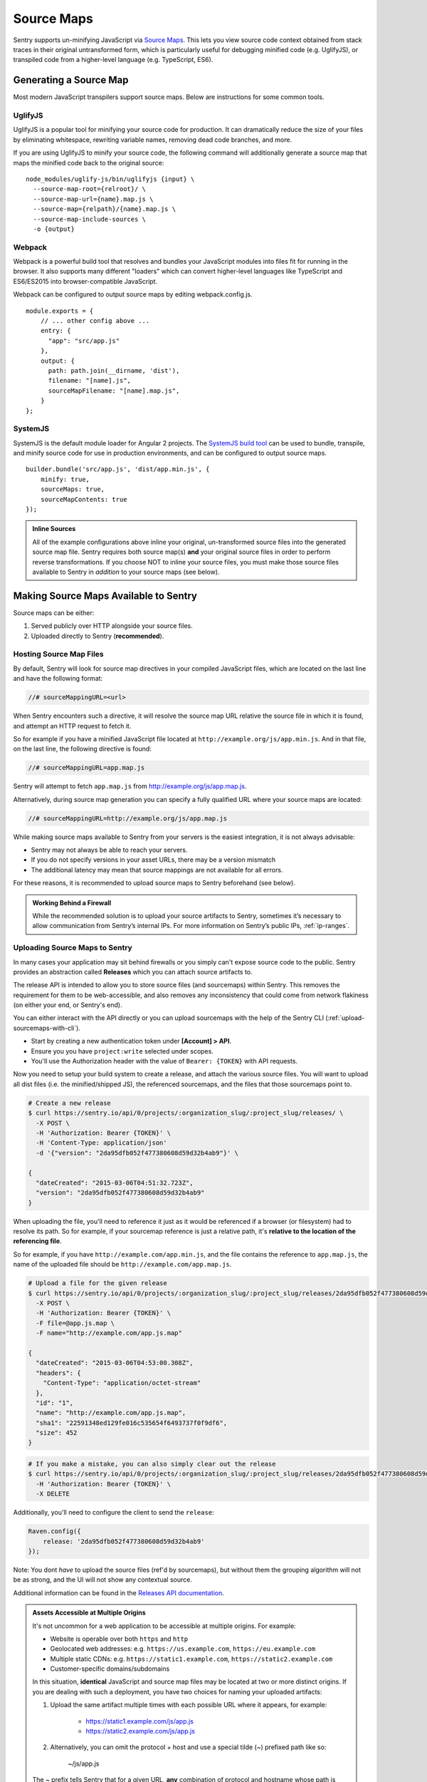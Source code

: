 .. _raven-js-sourcemaps:

Source Maps
===========

Sentry supports un-minifying JavaScript via `Source Maps
<http://blog.sentry.io/2015/10/29/debuggable-javascript-with-source-maps.html>`_. This lets you
view source code context obtained from stack traces in their original untransformed form, which is particularly useful for debugging minified code (e.g. UglifyJS), or transpiled code from a higher-level
language (e.g. TypeScript, ES6).

Generating a Source Map
-----------------------

Most modern JavaScript transpilers support source maps. Below are instructions for some common tools.

UglifyJS
~~~~~~~~

UglifyJS is a popular tool for minifying your source code for production. It can dramatically
reduce the size of your files by eliminating whitespace, rewriting variable names, removing dead code branches,
and more.

If you are using UglifyJS to minify your source code, the following command will additionally generate a source map
that maps the minified code back to the original source:

::

    node_modules/uglify-js/bin/uglifyjs {input} \
      --source-map-root={relroot}/ \
      --source-map-url={name}.map.js \
      --source-map={relpath}/{name}.map.js \
      --source-map-include-sources \
      -o {output}


Webpack
~~~~~~~

Webpack is a powerful build tool that resolves and bundles your JavaScript modules into files fit for running in the
browser. It also supports many different "loaders" which can convert higher-level languages like TypeScript and
ES6/ES2015 into browser-compatible JavaScript.

Webpack can be configured to output source maps by editing webpack.config.js.

::

    module.exports = {
        // ... other config above ...
        entry: {
          "app": "src/app.js"
        },
        output: {
          path: path.join(__dirname, 'dist'),
          filename: "[name].js",
          sourceMapFilename: "[name].map.js",
        }
    };

SystemJS
~~~~~~~~

SystemJS is the default module loader for Angular 2 projects. The `SystemJS build tool
<https://github.com/systemjs/builder>`_ can be used to bundle, transpile, and minify source code for
use in production environments, and can be configured to output source maps.

::

    builder.bundle('src/app.js', 'dist/app.min.js', {
        minify: true,
        sourceMaps: true,
        sourceMapContents: true
    });

.. admonition:: Inline Sources

    All of the example configurations above inline your original, un-transformed source files into the generated source map file. Sentry
    requires both source map(s) **and** your original source files in order to perform reverse transformations. If you
    choose NOT to inline your source files, you must make those source files available to Sentry in *addition* to your
    source maps (see below).


Making Source Maps Available to Sentry
--------------------------------------

Source maps can be either:

1) Served publicly over HTTP alongside your source files.

2) Uploaded directly to Sentry (**recommended**).

Hosting Source Map Files
~~~~~~~~~~~~~~~~~~~~~~~~

By default, Sentry will look for source map directives in your compiled JavaScript files, which are located
on the last line and have the following format:

.. code-block:: javascript

    //# sourceMappingURL=<url>

When Sentry encounters such a directive, it will resolve the source map URL relative the source file in which
it is found, and attempt an HTTP request to fetch it.

So for example if you have a minified JavaScript file located at ``http://example.org/js/app.min.js``. And in that file,
on the last line, the following directive is found:

.. code-block:: javascript

    //# sourceMappingURL=app.map.js

Sentry will attempt to fetch ``app.map.js`` from http://example.org/js/app.map.js.

Alternatively, during source map generation you can specify a fully qualified URL where your source maps are located:

.. code-block:: javascript

    //# sourceMappingURL=http://example.org/js/app.map.js

While making source maps available to Sentry from your servers is the easiest integration, it is not always advisable:

* Sentry may not always be able to reach your servers.
* If you do not specify versions in your asset URLs, there may be a version mismatch
* The additional latency may mean that source mappings are not available for all errors.

For these reasons, it is recommended to upload source maps to Sentry beforehand (see below).

.. admonition:: Working Behind a Firewall

    While the recommended solution is to upload your source artifacts to Sentry, sometimes it’s necessary to allow communication from Sentry’s internal IPs. For more information on Sentry’s public IPs, :ref:`ip-ranges`.

Uploading Source Maps to Sentry
~~~~~~~~~~~~~~~~~~~~~~~~~~~~~~~

In many cases your application may sit behind firewalls or you simply
can't expose source code to the public. Sentry provides an abstraction
called **Releases** which you can attach source artifacts to.

The release API is intended to allow you to store source files (and
sourcemaps) within Sentry. This removes the requirement for them to be
web-accessible, and also removes any inconsistency that could come from
network flakiness (on either your end, or Sentry's end).

You can either interact with the API directly or you can upload sourcemaps
with the help of the Sentry CLI (:ref:`upload-sourcemaps-with-cli`).

* Start by creating a new authentication token under **[Account] > API**.
* Ensure you you have ``project:write`` selected under scopes.
* You'll use the Authorization header with the value of ``Bearer: {TOKEN}``
  with API requests.

Now you need to setup your build system to create a release, and attach
the various source files. You will want to upload all dist files (i.e. the
minified/shipped JS), the referenced sourcemaps, and the files that those
sourcemaps point to.

.. code-block:: bash

    # Create a new release
    $ curl https://sentry.io/api/0/projects/:organization_slug/:project_slug/releases/ \
      -X POST \
      -H 'Authorization: Bearer {TOKEN}' \
      -H 'Content-Type: application/json'
      -d '{"version": "2da95dfb052f477380608d59d32b4ab9"}' \

    {
      "dateCreated": "2015-03-06T04:51:32.723Z",
      "version": "2da95dfb052f477380608d59d32b4ab9"
    }

When uploading the file, you'll need to reference it just as it would be referenced
if a browser (or filesystem) had to resolve its path. So for example, if your sourcemap
reference is just a relative path, it's **relative to the location of the referencing file**.

So for example, if you have ``http://example.com/app.min.js``, and the file contains the
reference to ``app.map.js``, the name of the uploaded file should be ``http://example.com/app.map.js``.

.. code-block:: bash

    # Upload a file for the given release
    $ curl https://sentry.io/api/0/projects/:organization_slug/:project_slug/releases/2da95dfb052f477380608d59d32b4ab9/files/ \
      -X POST \
      -H 'Authorization: Bearer {TOKEN}' \
      -F file=@app.js.map \
      -F name="http://example.com/app.js.map"

    {
      "dateCreated": "2015-03-06T04:53:00.308Z",
      "headers": {
        "Content-Type": "application/octet-stream"
      },
      "id": "1",
      "name": "http://example.com/app.js.map",
      "sha1": "22591348ed129fe016c535654f6493737f0f9df6",
      "size": 452
    }

.. code-block:: bash

    # If you make a mistake, you can also simply clear out the release
    $ curl https://sentry.io/api/0/projects/:organization_slug/:project_slug/releases/2da95dfb052f477380608d59d32b4ab9/ \
      -H 'Authorization: Bearer {TOKEN}' \
      -X DELETE

Additionally, you'll need to configure the client to send the ``release``:

.. code-block:: javascript

    Raven.config({
        release: '2da95dfb052f477380608d59d32b4ab9'
    });

Note: You dont *have* to upload the source files (ref'd by sourcemaps),
but without them the grouping algorithm will not be as strong, and the UI
will not show any contextual source.

Additional information can be found in the `Releases API documentation
<https://docs.sentry.io/hosted/api/releases/>`_.


.. _assets_multiple_origins:

.. admonition:: Assets Accessible at Multiple Origins

    It's not uncommon for a web application to be accessible at multiple
    origins. For example:

    * Website is operable over both ``https`` and ``http``
    * Geolocated web addresses: e.g. ``https://us.example.com``, ``https://eu.example.com``
    * Multiple static CDNs: e.g. ``https://static1.example.com``, ``https://static2.example.com``
    * Customer-specific domains/subdomains

    In this situation, **identical** JavaScript and source map files may be located
    at two or more distinct origins. If you are dealing with such a deployment, you have
    two choices for naming your uploaded artifacts:

    1. Upload the same artifact multiple times with each possible URL where it appears, for example:

        * https://static1.example.com/js/app.js
        * https://static2.example.com/js/app.js

    2. Alternatively, you can omit the protocol + host and use a special tilde (~) prefixed path like so:

        ~/js/app.js

    The ~ prefix tells Sentry that for a given URL, **any** combination of protocol and hostname whose path is
    ``/js/app.js`` should use this artifact. **ONLY** use this method if your source/sourcemap files
    are identical at all possible protocol/hostname combinations. Note that Sentry will prioritize
    full URLs over tilde prefixed paths if found.


.. _upload-sourcemaps-with-cli:

Using Sentry CLI
----------------

You can also use the Sentry :ref:`sentry-cli` to manage releases and
sourcemaps on Sentry.  If you have it installed you can create releases
with the following command::

    $ sentry-cli releases -o MY_ORG -p MY_PROJECT new 2da95dfb052f477380608d59d32b4ab9

After you have run this, you can use the `files` command to automatically
add all javascript files and sourcemaps below a folder.  They are
automatically prefixed with a URL or your choice::

    $ sentry-cli releases -o MY_ORG -p MY_PROJECT files \
      2da95dfb052f477380608d59d32b4ab9 upload-sourcemaps --url-prefix \
      https://mydomain.invalid/static /path/to/assets

.. admonition:: Assets Accessible at Multiple Origins

    If you leave out the ``--url-prefix`` parameter the paths will be
    prefixed with ``~/`` automatically to support multi origin behavior.

All files that end with `.js` and `.map` below `/path/to/assets` are
automatically uploaded to the release `2da95dfb052f477380608d59d32b4ab9`
in this case.  If you want to use other extensions you can provide it with
the ``--ext`` parameter.

.. admonition:: Validating Sourcemaps with Sentry CLI

    Unfortunately it can be quite challenging to ensure that sourcemaps
    are actually valid themselves and uploaded correctly.  To ensure
    that everything is working as intended you can use the `--validate`
    flag when uploading sourcemaps which will attempt to locally parse the
    sourcemap and look up the references.  Note that there are known cases
    where the validate flag will indicate failures when the setup is
    correct (if you have references to external sourcemaps then the
    validation tool will indicate a failure).

    Here are some things you can check in addition to the validation step:

    *   Make sure that the URL prefix is correct for your files.  This is
        easy to get wrong.
    *   Make sure you upload the matching sourcemaps for your minimized
        files.
    *   Make sure that your minified files you have on your servers
        actually have references to your files.


.. sentry:edition:: hosted

Troubleshooting
---------------

Source maps can sometimes be tricky to get going. If you're having trouble, try the following tips.


Verify your source maps are built correctly
~~~~~~~~~~~~~~~~~~~~~~~~~~~~~~~~~~~~~~~~~~~

We maintain an online validation tool that can be used to test your source
(and sourcemaps) against: `sourcemaps.io <http://sourcemaps.io>`_.

Alternatively, if you are using Sentry CLI to upload source maps to Sentry, you can use the `--validate`
command line option to verify your source maps are correct.


Verify sourceMappingURL is present
~~~~~~~~~~~~~~~~~~~~~~~~~~~~~~~~~~

Some CDNs automatically strip comments from static files, including JavaScript files. This can have the effect of stripping your JavaScript file of its ``sourceMappingURL`` directive, because it is considered a comment. For example, CloudFlare has a feature called `Auto-Minify
<https://blog.cloudflare.com/an-all-new-and-improved-autominify/>`_ which will strip ``sourceMappingURL`` if it is enabled.

Double-check that your deployed, final JavaScript files have ``sourceMappingURL`` present.

Verify artifact names match sourceMappingURL
~~~~~~~~~~~~~~~~~~~~~~~~~~~~~~~~~~~~~~~~~~~~

When `uploading source maps to Sentry
<#uploading-source-maps-to-sentry>`_, you must name your source map files with the same name found in ``sourceMappingURL``.

For example, if you have the following in a minified application file, ``app.min.js``:

.. code-block:: javascript

    //-- end app.min.js
    //# sourceMappingURL=https://example.com/dist/js/app.min.js.map

Sentry will look for a matching artifact named exactly ``https://example.com/dist/js/app.min.js.map``.

Note also that Sentry will resolve relative paths. For example, if you have the following:

.. code-block:: JavaScript

    // -- end app.min.js (located at https://example.com/dist/js/app.min.js)
    //# sourceMappingURL=app.min.js.map

Sentry will resolve ``sourceMappingURL`` relative to ``https://example.com/dist/js/`` (the root path from which ``app.min.js`` was served). You will again need to name your source map with the full URL: ``https://example.com/dist/js/app.min.js.map``.

If you serve the same assets from multiple origins, you can also alternatively use our tilde (~) path prefix to ignore
matching against protocol + hostname. In which case, ``~/dist/js/app.min.js.map``, will also work. See: `Assets Accessible at Multiple Origins
<#assets-multiple-origins>`_.

Verify artifacts are uploaded before errors occur
~~~~~~~~~~~~~~~~~~~~~~~~~~~~~~~~~~~~~~~~~~~~~~~~~

Sentry expects that source code and source maps in a given release are uploaded to Sentry **before** errors occur in that release.

If you upload artifacts **after** an error is captured by Sentry, Sentry will not go back and retroactively apply any source annotations to those errors. Only new errors triggered after the artifact was uploaded will be affected.

Verify your source files are not too large
~~~~~~~~~~~~~~~~~~~~~~~~~~~~~~~~~~~~~~~~~~

For an individual artifact, Sentry accepts a max filesize of **40 MB**.

Often users hit this limit because they are transmitting source files at an interim build stage. For example, after Webpack/Browserify has combined all
your source files, but before minification has taken place. If possible, send the original source files.

Verify artifacts are not gzipped
~~~~~~~~~~~~~~~~~~~~~~~~~~~~~~~~

The Sentry API currently only works with source maps and source files that are uploaded as plain text (UTF-8 encoded). If the files are uploaded in a
compressed format (e.g. gzip), they will be not be interpreted correctly.

This sometimes occurs with build scripts and plugins that produce pre-compressed minified files. For example, Webpack's `compression plugin
<https://github.com/webpack/compression-webpack-plugin>`_. You'll need to disable such plugins and perform the compression _after_
the generated source maps / source files have been uploaded to Sentry.
